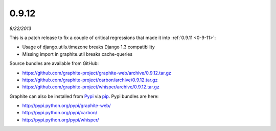 .. _0-9-12:

0.9.12
======
*8/22/2013*

This is a patch release to fix a couple of critical regressions that made it into :ref:`0.9.11 <0-9-11>`:

* Usage of django.utils.timezone breaks Django 1.3 compatibility
* Missing import in graphite.util breaks cache-queries

Source bundles are available from GitHub:

* https://github.com/graphite-project/graphite-web/archive/0.9.12.tar.gz
* https://github.com/graphite-project/carbon/archive/0.9.12.tar.gz
* https://github.com/graphite-project/whisper/archive/0.9.12.tar.gz

Graphite can also be installed from `Pypi <http://pypi.python.org/>`_ via
`pip <http://www.pip-installer.org/en/latest/index.html>`_. Pypi bundles are here:

* http://pypi.python.org/pypi/graphite-web/
* http://pypi.python.org/pypi/carbon/
* http://pypi.python.org/pypi/whisper/


